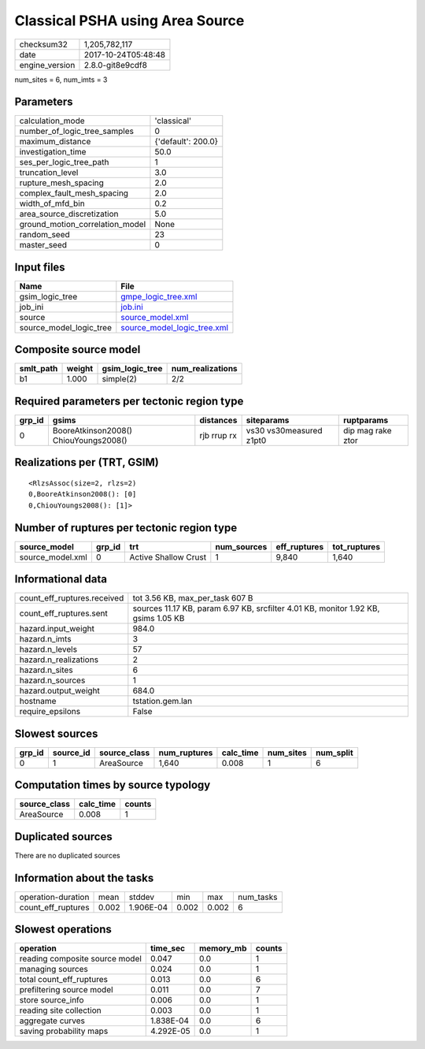 Classical PSHA using Area Source
================================

============== ===================
checksum32     1,205,782,117      
date           2017-10-24T05:48:48
engine_version 2.8.0-git8e9cdf8   
============== ===================

num_sites = 6, num_imts = 3

Parameters
----------
=============================== ==================
calculation_mode                'classical'       
number_of_logic_tree_samples    0                 
maximum_distance                {'default': 200.0}
investigation_time              50.0              
ses_per_logic_tree_path         1                 
truncation_level                3.0               
rupture_mesh_spacing            2.0               
complex_fault_mesh_spacing      2.0               
width_of_mfd_bin                0.2               
area_source_discretization      5.0               
ground_motion_correlation_model None              
random_seed                     23                
master_seed                     0                 
=============================== ==================

Input files
-----------
======================= ============================================================
Name                    File                                                        
======================= ============================================================
gsim_logic_tree         `gmpe_logic_tree.xml <gmpe_logic_tree.xml>`_                
job_ini                 `job.ini <job.ini>`_                                        
source                  `source_model.xml <source_model.xml>`_                      
source_model_logic_tree `source_model_logic_tree.xml <source_model_logic_tree.xml>`_
======================= ============================================================

Composite source model
----------------------
========= ====== =============== ================
smlt_path weight gsim_logic_tree num_realizations
========= ====== =============== ================
b1        1.000  simple(2)       2/2             
========= ====== =============== ================

Required parameters per tectonic region type
--------------------------------------------
====== ===================================== =========== ======================= =================
grp_id gsims                                 distances   siteparams              ruptparams       
====== ===================================== =========== ======================= =================
0      BooreAtkinson2008() ChiouYoungs2008() rjb rrup rx vs30 vs30measured z1pt0 dip mag rake ztor
====== ===================================== =========== ======================= =================

Realizations per (TRT, GSIM)
----------------------------

::

  <RlzsAssoc(size=2, rlzs=2)
  0,BooreAtkinson2008(): [0]
  0,ChiouYoungs2008(): [1]>

Number of ruptures per tectonic region type
-------------------------------------------
================ ====== ==================== =========== ============ ============
source_model     grp_id trt                  num_sources eff_ruptures tot_ruptures
================ ====== ==================== =========== ============ ============
source_model.xml 0      Active Shallow Crust 1           9,840        1,640       
================ ====== ==================== =========== ============ ============

Informational data
------------------
=========================== ==================================================================================
count_eff_ruptures.received tot 3.56 KB, max_per_task 607 B                                                   
count_eff_ruptures.sent     sources 11.17 KB, param 6.97 KB, srcfilter 4.01 KB, monitor 1.92 KB, gsims 1.05 KB
hazard.input_weight         984.0                                                                             
hazard.n_imts               3                                                                                 
hazard.n_levels             57                                                                                
hazard.n_realizations       2                                                                                 
hazard.n_sites              6                                                                                 
hazard.n_sources            1                                                                                 
hazard.output_weight        684.0                                                                             
hostname                    tstation.gem.lan                                                                  
require_epsilons            False                                                                             
=========================== ==================================================================================

Slowest sources
---------------
====== ========= ============ ============ ========= ========= =========
grp_id source_id source_class num_ruptures calc_time num_sites num_split
====== ========= ============ ============ ========= ========= =========
0      1         AreaSource   1,640        0.008     1         6        
====== ========= ============ ============ ========= ========= =========

Computation times by source typology
------------------------------------
============ ========= ======
source_class calc_time counts
============ ========= ======
AreaSource   0.008     1     
============ ========= ======

Duplicated sources
------------------
There are no duplicated sources

Information about the tasks
---------------------------
================== ===== ========= ===== ===== =========
operation-duration mean  stddev    min   max   num_tasks
count_eff_ruptures 0.002 1.906E-04 0.002 0.002 6        
================== ===== ========= ===== ===== =========

Slowest operations
------------------
============================== ========= ========= ======
operation                      time_sec  memory_mb counts
============================== ========= ========= ======
reading composite source model 0.047     0.0       1     
managing sources               0.024     0.0       1     
total count_eff_ruptures       0.013     0.0       6     
prefiltering source model      0.011     0.0       7     
store source_info              0.006     0.0       1     
reading site collection        0.003     0.0       1     
aggregate curves               1.838E-04 0.0       6     
saving probability maps        4.292E-05 0.0       1     
============================== ========= ========= ======